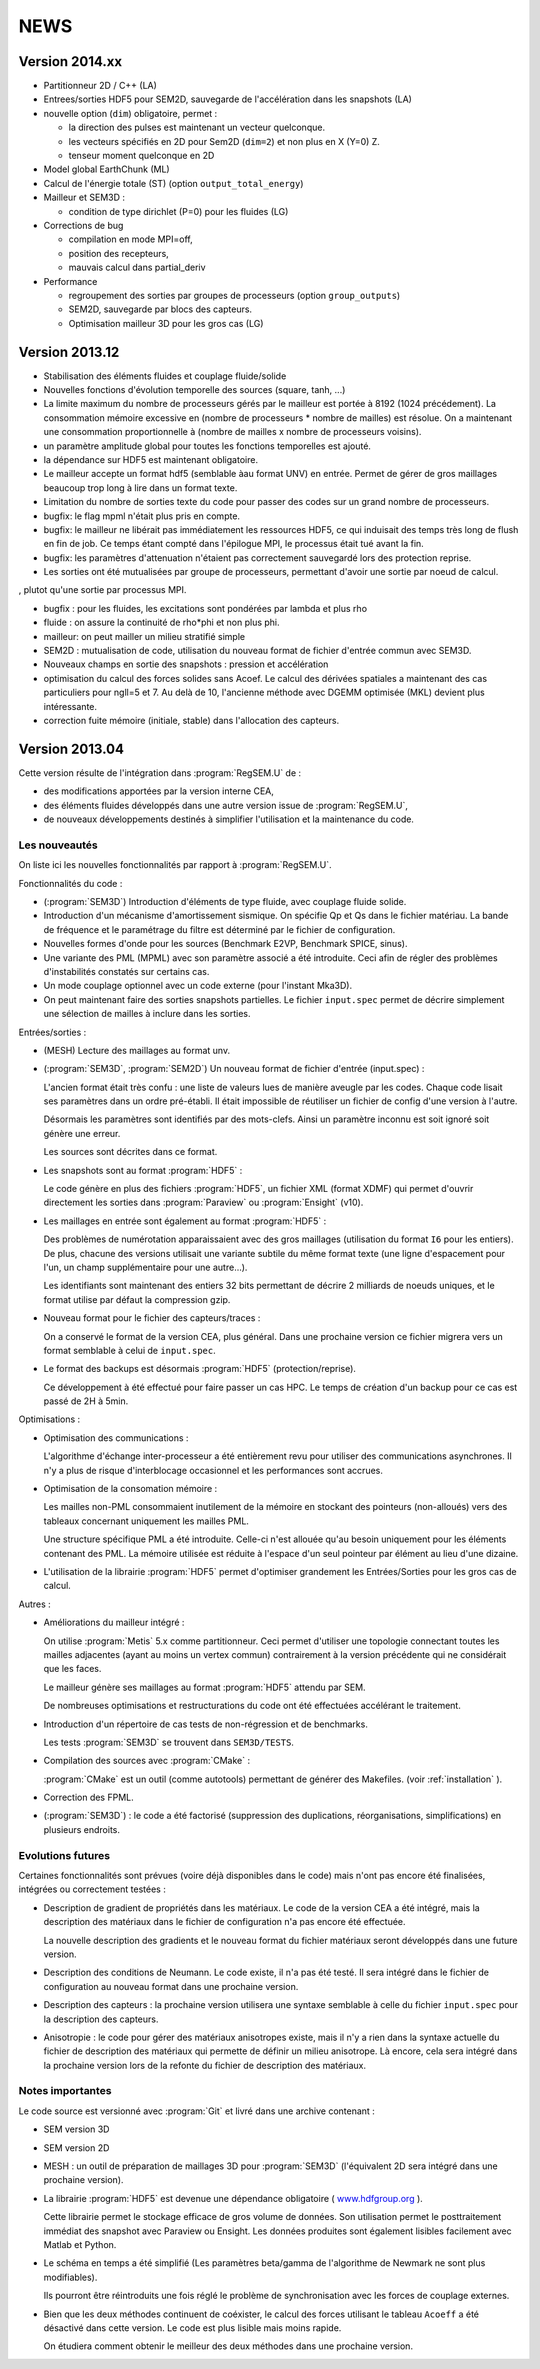 .. -*- coding: utf-8; mode:rst -*-

NEWS
====

Version 2014.xx
---------------

- Partitionneur 2D / C++ (LA)

- Entrees/sorties HDF5 pour SEM2D, sauvegarde de l'accélération dans les snapshots (LA)

- nouvelle option (``dim``) obligatoire, permet :

  - la direction des pulses est maintenant un vecteur quelconque.

  - les vecteurs spécifiés en 2D pour Sem2D (``dim=2``) et non plus en X (Y=0) Z.

  - tenseur moment quelconque en 2D

- Model global EarthChunk (ML)

- Calcul de l'énergie totale (ST) (option ``output_total_energy``)

- Mailleur et SEM3D :

  - condition de type dirichlet (P=0) pour les fluides (LG)

- Corrections de bug

  - compilation en mode MPI=off,

  - position des recepteurs,

  - mauvais calcul dans partial_deriv

- Performance

  - regroupement des sorties par groupes de processeurs (option ``group_outputs``)

  - SEM2D, sauvegarde par blocs des capteurs.

  - Optimisation mailleur 3D pour les gros cas (LG)


Version 2013.12
---------------

- Stabilisation des éléments fluides et couplage fluide/solide

- Nouvelles fonctions d'évolution temporelle des sources (square, tanh, ...)

- La limite maximum du nombre de processeurs gérés par le mailleur est
  portée à 8192 (1024 précédement). La consommation mémoire excessive
  en (nombre de processeurs * nombre de mailles) est résolue. On a
  maintenant une consommation proportionnelle à (nombre de mailles x
  nombre de processeurs voisins).

- un paramètre amplitude global pour toutes les fonctions temporelles est ajouté.

- la dépendance sur HDF5 est maintenant obligatoire.

- Le mailleur accepte un format hdf5 (semblable àau format UNV) en entrée. Permet
  de gérer de gros maillages beaucoup trop long à lire dans un format texte.

- Limitation du nombre de sorties texte du code pour passer des codes sur un grand nombre
  de processeurs.

- bugfix: le flag mpml n'était plus pris en compte.

- bugfix: le mailleur ne libérait pas immédiatement les ressources
  HDF5, ce qui induisait des temps très long de flush en fin de
  job. Ce temps étant compté dans l'épilogue MPI, le processus était
  tué avant la fin.

- bugfix: les paramètres d'attenuation n'étaient pas correctement
  sauvegardé lors des protection reprise.

- Les sorties ont été mutualisées par groupe de processeurs, permettant d'avoir
  une sortie par noeud de calcul.
, plutot qu'une sortie par processus MPI.

- bugfix : pour les fluides, les excitations sont pondérées par lambda et plus rho

- fluide : on assure la continuité de rho*phi et non plus phi.

- mailleur: on peut mailler un milieu stratifié simple

- SEM2D : mutualisation de code, utilisation du nouveau format de fichier d'entrée commun avec SEM3D.

- Nouveaux champs en sortie des snapshots : pression et accélération

- optimisation du calcul des forces solides sans Acoef. Le calcul des
  dérivées spatiales a maintenant des cas particuliers pour ngll=5
  et 7. Au delà de 10, l'ancienne méthode avec DGEMM optimisée (MKL)
  devient plus intéressante.

- correction fuite mémoire (initiale, stable) dans l'allocation des capteurs.

Version 2013.04
---------------

Cette version résulte de l'intégration dans :program:`RegSEM.U` de :

- des modifications apportées par la version interne CEA,

- des éléments fluides développés dans une autre version issue de :program:`RegSEM.U`,

- de nouveaux développements destinés à simplifier l'utilisation et la
  maintenance du code.


Les nouveautés
~~~~~~~~~~~~~~

On liste ici les nouvelles fonctionnalités par rapport à :program:`RegSEM.U`.

Fonctionnalités du code :

- (:program:`SEM3D`) Introduction d'éléments de type fluide, avec couplage fluide solide.

- Introduction d'un mécanisme d'amortissement sismique. On spécifie Qp
  et Qs dans le fichier matériau. La bande de fréquence et le
  paramétrage du filtre est déterminé par le fichier de configuration.

- Nouvelles formes d'onde pour les sources (Benchmark E2VP, Benchmark
  SPICE, sinus).

- Une variante des PML (MPML) avec son paramètre associé a été
  introduite. Ceci afin de régler des problèmes d'instabilités
  constatés sur certains cas.

- Un mode couplage optionnel avec un code externe (pour l'instant
  Mka3D).

- On peut maintenant faire des sorties snapshots partielles. Le fichier
  ``input.spec`` permet de décrire simplement une sélection de mailles
  à inclure dans les sorties.

Entrées/sorties :

- (MESH) Lecture des maillages au format unv.

- (:program:`SEM3D`, :program:`SEM2D`) Un nouveau format de fichier d'entrée (input.spec) :

  L'ancien format était très confu : une liste de valeurs lues de
  manière aveugle par les codes. Chaque code lisait ses paramètres
  dans un ordre pré-établi. Il était impossible de réutiliser un
  fichier de config d'une version à l'autre.

  Désormais les paramètres sont identifiés par des mots-clefs. Ainsi
  un paramètre inconnu est soit ignoré soit génère une erreur.

  Les sources sont décrites dans ce format.

- Les snapshots sont au format :program:`HDF5` :

  Le code génère en plus des fichiers :program:`HDF5`, un fichier XML (format
  XDMF) qui permet d'ouvrir directement les sorties dans :program:`Paraview` ou
  :program:`Ensight` (v10).

- Les maillages en entrée sont également au format :program:`HDF5` :

  Des problèmes de numérotation apparaissaient avec des gros maillages
  (utilisation du format ``I6`` pour les entiers). De plus, chacune des
  versions utilisait une variante subtile du même format texte (une
  ligne d'espacement pour l'un, un champ supplémentaire pour une
  autre...).

  Les identifiants sont maintenant des entiers 32 bits permettant de
  décrire 2 milliards de noeuds uniques, et le format utilise par
  défaut la compression gzip.

- Nouveau format pour le fichier des capteurs/traces :

  On a conservé le format de la version CEA, plus général. Dans une
  prochaine version ce fichier migrera vers un format semblable à
  celui de ``input.spec``.

- Le format des backups est désormais :program:`HDF5` (protection/reprise).

  Ce développement à été effectué pour faire passer un cas HPC. Le
  temps de création d'un backup pour ce cas est passé de 2H à 5min.

Optimisations :

- Optimisation des communications :

  L'algorithme d'échange inter-processeur a été entièrement revu pour
  utiliser des communications asynchrones. Il n'y a plus de risque
  d'interblocage occasionnel et les performances sont accrues.

- Optimisation de la consomation mémoire :

  Les mailles non-PML consommaient inutilement de la mémoire en
  stockant des pointeurs (non-alloués) vers des tableaux concernant
  uniquement les mailles PML.

  Une structure spécifique PML a été introduite. Celle-ci n'est
  allouée qu'au besoin uniquement pour les éléments contenant des PML.
  La mémoire utilisée est réduite à l'espace d'un seul pointeur par
  élément au lieu d'une dizaine.

- L'utilisation de la librairie :program:`HDF5` permet d'optimiser grandement les
  Entrées/Sorties pour les gros cas de calcul.


Autres :

- Améliorations du mailleur intégré :

  On utilise :program:`Metis` 5.x comme partitionneur. Ceci permet d'utiliser une
  topologie connectant toutes les mailles adjacentes (ayant au moins
  un vertex commun) contrairement à la version précédente qui ne
  considérait que les faces.

  Le mailleur génère ses maillages au format :program:`HDF5` attendu par SEM.

  De nombreuses optimisations et restructurations du code ont été
  effectuées accélérant le traitement.

- Introduction d'un répertoire de cas tests de non-régression et de
  benchmarks.

  Les tests :program:`SEM3D` se trouvent dans ``SEM3D/TESTS``.

- Compilation des sources avec :program:`CMake` :

  :program:`CMake` est un outil (comme autotools) permettant de générer des Makefiles.
  (voir :ref:`installation` ).

- Correction des FPML.

- (:program:`SEM3D`) : le code a été factorisé (suppression des duplications,
  réorganisations, simplifications) en plusieurs endroits.

Evolutions futures
~~~~~~~~~~~~~~~~~~

Certaines fonctionnalités sont prévues (voire déjà disponibles dans le code) mais
n'ont pas encore été finalisées, intégrées ou correctement testées :

- Description de gradient de propriétés dans les matériaux. Le code de la version CEA
  a été intégré, mais la description des matériaux dans le fichier de configuration
  n'a pas encore été effectuée.

  La nouvelle description des gradients et le nouveau format du fichier matériaux
  seront développés dans une future version.

- Description des conditions de Neumann. Le code existe, il n'a pas été testé. Il sera intégré
  dans le fichier de configuration au nouveau format dans une prochaine version.

- Description des capteurs : la prochaine version utilisera une syntaxe semblable à celle du
  fichier ``input.spec`` pour la description des capteurs.

- Anisotropie : le code pour gérer des matériaux anisotropes existe,
  mais il n'y a rien dans la syntaxe actuelle du fichier de
  description des matériaux qui permette de définir un milieu
  anisotrope. Là encore, cela sera intégré dans la prochaine version
  lors de la refonte du fichier de description des matériaux.



Notes importantes
~~~~~~~~~~~~~~~~~

Le code source est versionné avec :program:`Git` et livré dans une archive contenant :

- SEM version 3D

- SEM version 2D

- MESH : un outil de préparation de maillages 3D pour :program:`SEM3D` (l'équivalent
  2D sera intégré dans une prochaine version).

- La librairie :program:`HDF5` est devenue une dépendance obligatoire (
  `www.hdfgroup.org <http://www.hdfgroup.org>`_ ).

  Cette librairie permet le stockage efficace de gros volume de
  données. Son utilisation permet le posttraitement immédiat des
  snapshot avec Paraview ou Ensight. Les données produites sont
  également lisibles facilement avec Matlab et Python.

- Le schéma en temps a été simplifié (Les paramètres beta/gamma de
  l'algorithme de Newmark ne sont plus modifiables).

  Ils pourront être réintroduits une fois réglé le problème de
  synchronisation avec les forces de couplage externes.

- Bien que les deux méthodes continuent de coéxister, le calcul des
  forces utilisant le tableau ``Acoeff`` a été désactivé dans cette
  version. Le code est plus lisible mais moins rapide.

  On étudiera comment obtenir le meilleur des deux méthodes dans une
  prochaine version.

